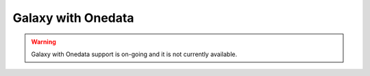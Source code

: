 Galaxy with Onedata
===================

.. Warning::

   Galaxy with Onedata support is on-going and it is not currently available.
